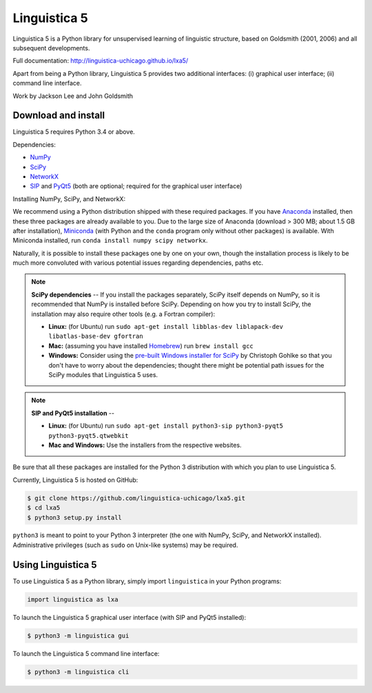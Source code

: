 Linguistica 5
=============

.. image:: https://travis-ci.org/linguistica-uchicago/lxa5.svg?branch=master
    :target: https://travis-ci.org/linguistica-uchicago/lxa5

.. image:: https://coveralls.io/repos/github/linguistica-uchicago/lxa5/badge.svg?branch=master
    :target: https://coveralls.io/github/linguistica-uchicago/lxa5?branch=master

Linguistica 5 is a Python library for unsupervised learning
of linguistic structure, based on Goldsmith (2001, 2006) and all subsequent
developments.

Full documentation: http://linguistica-uchicago.github.io/lxa5/

Apart from being a Python library, Linguistica 5 provides two additional
interfaces: (i) graphical user interface; (ii) command line interface.

Work by Jackson Lee and John Goldsmith


Download and install
--------------------

Linguistica 5 requires Python 3.4 or above.

Dependencies:

* `NumPy <http://www.numpy.org/>`_
* `SciPy <http://scipy.org/>`_
* `NetworkX <https://networkx.github.io/>`_
* `SIP <https://www.riverbankcomputing.com/software/sip/download>`_
  and
  `PyQt5 <https://www.riverbankcomputing.com/software/pyqt/download5>`_
  (both are optional; required for the graphical user interface)

Installing NumPy, SciPy, and NetworkX:

We recommend using a Python distribution shipped with these required packages.
If you have
`Anaconda <https://www.continuum.io/downloads>`_ installed,
then these three packages are already available to you.
Due to the large size of Anaconda
(download > 300 MB; about 1.5 GB after installation),
`Miniconda <http://conda.pydata.org/miniconda.html>`_
(with Python and the ``conda`` program only without other packages)
is available.
With Miniconda installed, run ``conda install numpy scipy networkx``.

Naturally, it is possible to install these packages one by one on your own,
though the installation process is likely to be much more convoluted with
various potential issues regarding dependencies, paths etc.

.. note::
   **SciPy dependencies** --
   If you install the packages separately,
   SciPy itself depends on NumPy, so it is recommended that NumPy is installed
   before SciPy.
   Depending on how you try to install SciPy,
   the installation may also require other tools (e.g. a Fortran compiler):

   * **Linux:** (for Ubuntu) run
     ``sudo apt-get install libblas-dev liblapack-dev libatlas-base-dev gfortran``
   * **Mac:** (assuming you have installed `Homebrew <http://brew.sh/>`_) run
     ``brew install gcc``
   * **Windows:** Consider using the
     `pre-built Windows installer for SciPy <http://www.lfd.uci.edu/~gohlke/pythonlibs/#scipy>`_
     by Christoph Gohlke so that you don't have to worry about the dependencies;
     thought there might be potential path issues for the SciPy modules that
     Linguistica 5 uses.

.. note::
   **SIP and PyQt5 installation** --

   * **Linux:** (for Ubuntu) run
     ``sudo apt-get install python3-sip python3-pyqt5 python3-pyqt5.qtwebkit``
   * **Mac and Windows:** Use the installers from the respective websites.

Be sure that all these packages are installed for the Python 3
distribution with which you plan to use Linguistica 5.

Currently, Linguistica 5 is hosted on GitHub:

.. code-block:: bash

    $ git clone https://github.com/linguistica-uchicago/lxa5.git
    $ cd lxa5
    $ python3 setup.py install

``python3`` is meant to point to your Python 3 interpreter
(the one with NumPy, SciPy, and NetworkX installed).
Administrative privileges (such as ``sudo`` on Unix-like systems)
may be required.


Using Linguistica 5
-------------------

To use Linguistica 5 as a Python library, simply import ``linguistica``
in your Python programs:

.. code-block:: python

   import linguistica as lxa

To launch the Linguistica 5 graphical user interface
(with SIP and PyQt5 installed):

.. code-block:: bash

   $ python3 -m linguistica gui

To launch the Linguistica 5 command line interface:

.. code-block:: bash

   $ python3 -m linguistica cli
